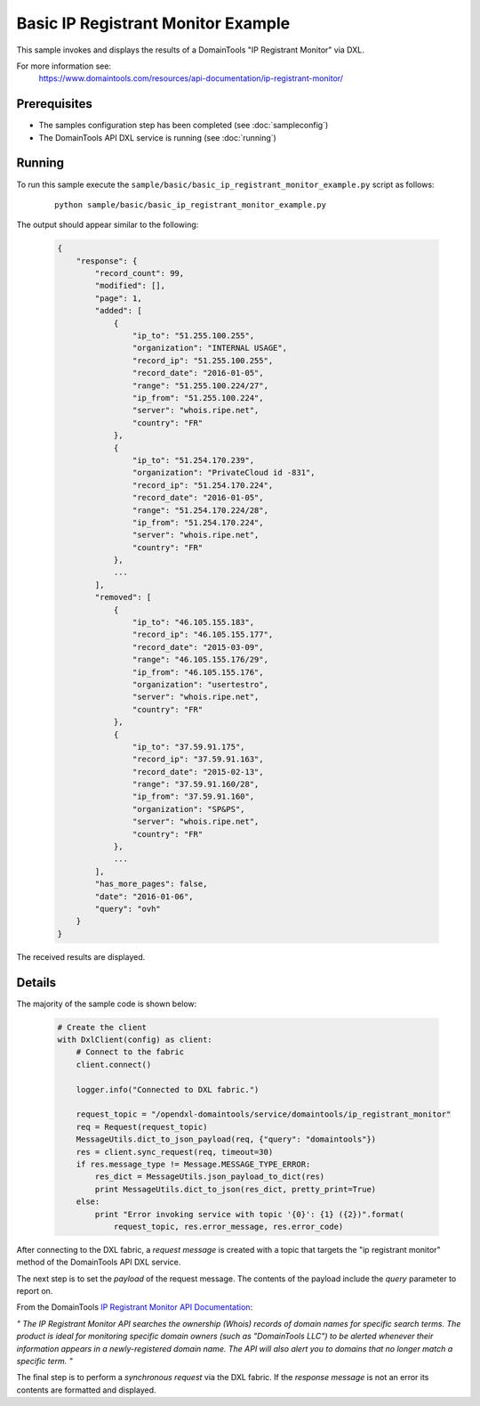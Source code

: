 Basic IP Registrant Monitor Example
===================================

This sample invokes and displays the results of a DomainTools "IP Registrant Monitor" via DXL.

For more information see:
    https://www.domaintools.com/resources/api-documentation/ip-registrant-monitor/

Prerequisites
*************
* The samples configuration step has been completed (see :doc:`sampleconfig`)
* The DomainTools API DXL service is running (see :doc:`running`)

Running
*******

To run this sample execute the ``sample/basic/basic_ip_registrant_monitor_example.py`` script as follows:

     .. parsed-literal::

        python sample/basic/basic_ip_registrant_monitor_example.py


The output should appear similar to the following:

    .. code-block:: python

        {
            "response": {
                "record_count": 99,
                "modified": [],
                "page": 1,
                "added": [
                    {
                        "ip_to": "51.255.100.255",
                        "organization": "INTERNAL USAGE",
                        "record_ip": "51.255.100.255",
                        "record_date": "2016-01-05",
                        "range": "51.255.100.224/27",
                        "ip_from": "51.255.100.224",
                        "server": "whois.ripe.net",
                        "country": "FR"
                    },
                    {
                        "ip_to": "51.254.170.239",
                        "organization": "PrivateCloud id -831",
                        "record_ip": "51.254.170.224",
                        "record_date": "2016-01-05",
                        "range": "51.254.170.224/28",
                        "ip_from": "51.254.170.224",
                        "server": "whois.ripe.net",
                        "country": "FR"
                    },
                    ...
                ],
                "removed": [
                    {
                        "ip_to": "46.105.155.183",
                        "record_ip": "46.105.155.177",
                        "record_date": "2015-03-09",
                        "range": "46.105.155.176/29",
                        "ip_from": "46.105.155.176",
                        "organization": "usertestro",
                        "server": "whois.ripe.net",
                        "country": "FR"
                    },
                    {
                        "ip_to": "37.59.91.175",
                        "record_ip": "37.59.91.163",
                        "record_date": "2015-02-13",
                        "range": "37.59.91.160/28",
                        "ip_from": "37.59.91.160",
                        "organization": "SP&PS",
                        "server": "whois.ripe.net",
                        "country": "FR"
                    },
                    ...
                ],
                "has_more_pages": false,
                "date": "2016-01-06",
                "query": "ovh"
            }
        }

The received results are displayed.

Details
*******

The majority of the sample code is shown below:

    .. code-block:: python

        # Create the client
        with DxlClient(config) as client:
            # Connect to the fabric
            client.connect()

            logger.info("Connected to DXL fabric.")

            request_topic = "/opendxl-domaintools/service/domaintools/ip_registrant_monitor"
            req = Request(request_topic)
            MessageUtils.dict_to_json_payload(req, {"query": "domaintools"})
            res = client.sync_request(req, timeout=30)
            if res.message_type != Message.MESSAGE_TYPE_ERROR:
                res_dict = MessageUtils.json_payload_to_dict(res)
                print MessageUtils.dict_to_json(res_dict, pretty_print=True)
            else:
                print "Error invoking service with topic '{0}': {1} ({2})".format(
                    request_topic, res.error_message, res.error_code)


After connecting to the DXL fabric, a `request message` is created with a topic that targets the "ip registrant monitor" method
of the DomainTools API DXL service.

The next step is to set the `payload` of the request message. The contents of the payload include the `query` parameter
to report on.

From the DomainTools `IP Registrant Monitor API Documentation <https://www.domaintools.com/resources/api-documentation/ip-registrant-monitor/>`_:

`"
The IP Registrant Monitor API searches the ownership (Whois) records of domain names for specific search terms.
The product is ideal for monitoring specific domain owners (such as "DomainTools LLC") to be alerted whenever their information
appears in a newly-registered domain name. The API will also alert you to domains that no longer match a specific term.
"`

The final step is to perform a `synchronous request` via the DXL fabric. If the `response message` is not an error
its contents are formatted and displayed.

